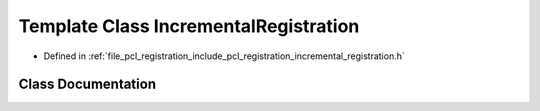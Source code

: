 .. _exhale_class_classpcl_1_1registration_1_1_incremental_registration:

Template Class IncrementalRegistration
======================================

- Defined in :ref:`file_pcl_registration_include_pcl_registration_incremental_registration.h`


Class Documentation
-------------------


.. doxygenclass:: pcl::registration::IncrementalRegistration
   :members:
   :protected-members:
   :undoc-members: